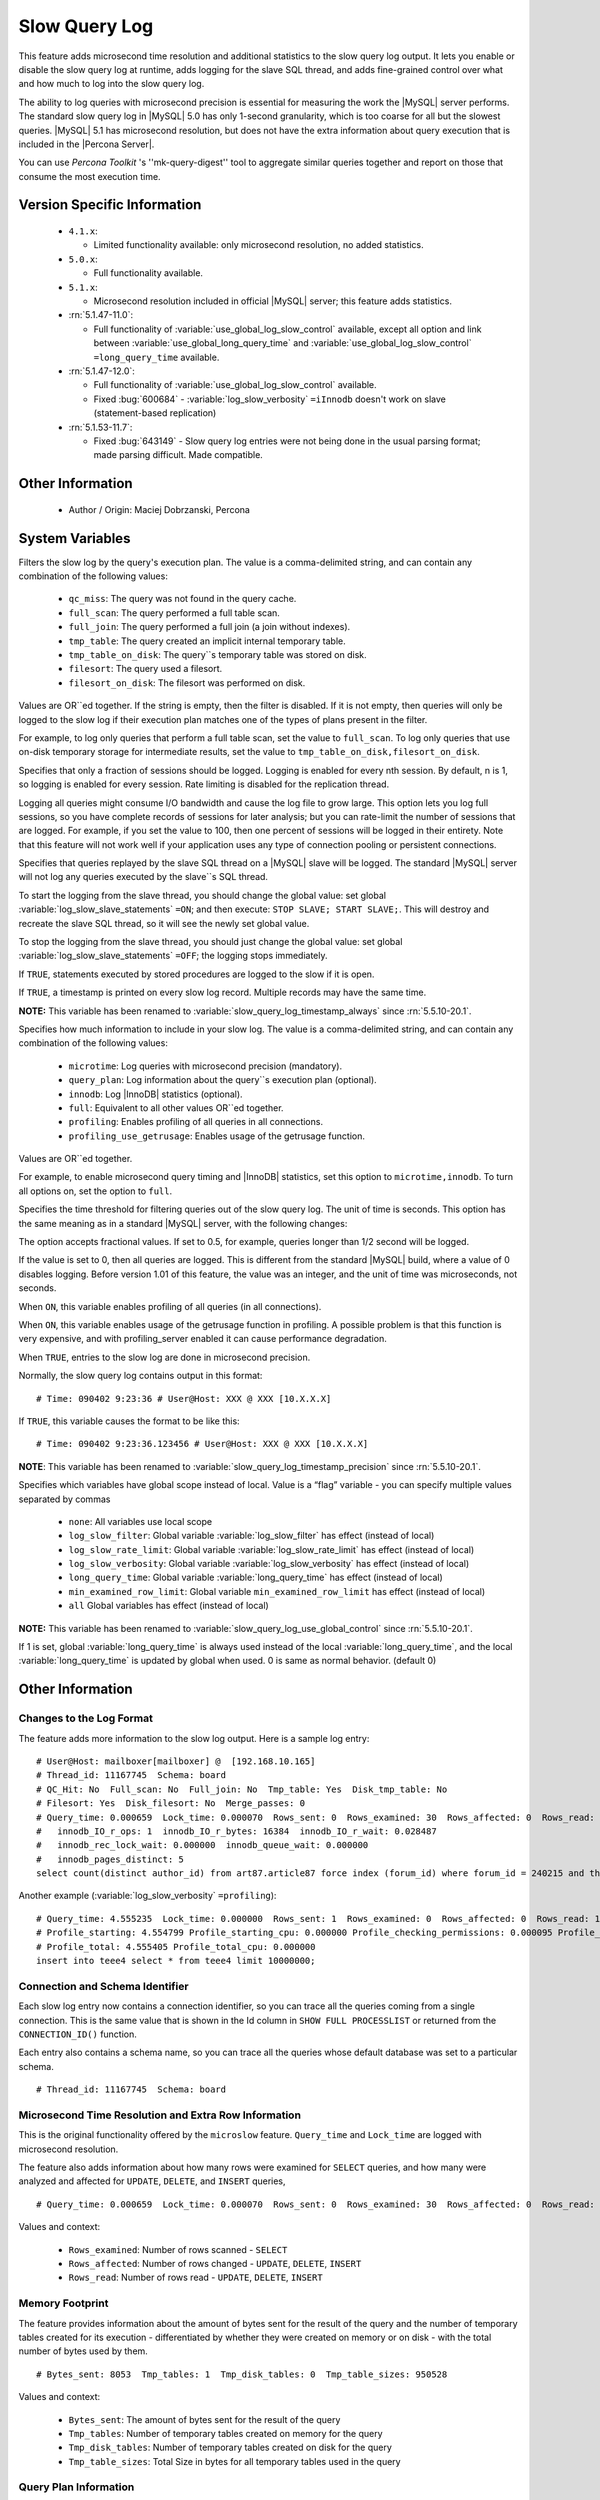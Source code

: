 .. _slow_extended:

================
 Slow Query Log
================

This feature adds microsecond time resolution and additional statistics to the slow query log output. It lets you enable or disable the slow query log at runtime, adds logging for the slave SQL thread, and adds fine-grained control over what and how much to log into the slow query log.

The ability to log queries with microsecond precision is essential for measuring the work the |MySQL| server performs. The standard slow query log in |MySQL| 5.0 has only 1-second granularity, which is too coarse for all but the slowest queries. |MySQL| 5.1 has microsecond resolution, but does not have the extra information about query execution that is included in the |Percona Server|.

You can use *Percona Toolkit* 's ''mk-query-digest'' tool to aggregate similar queries together and report on those that consume the most execution time.


Version Specific Information
============================

  * ``4.1.x``:

    * Limited functionality available: only microsecond resolution, no added statistics.

  * ``5.0.x``:

    * Full functionality available.

  * ``5.1.x``:

    * Microsecond resolution included in official |MySQL| server; this feature adds statistics.

  * :rn:`5.1.47-11.0`:

    * Full functionality of :variable:`use_global_log_slow_control` available, except all option and link between :variable:`use_global_long_query_time` and :variable:`use_global_log_slow_control` ``=long_query_time`` available.

  * :rn:`5.1.47-12.0`:

    * Full functionality of :variable:`use_global_log_slow_control` available.

    * Fixed :bug:`600684` - :variable:`log_slow_verbosity` ``=iInnodb`` doesn't work on slave (statement-based replication)

  * :rn:`5.1.53-11.7`:

    * Fixed :bug:`643149` - Slow query log entries were not being done in the usual parsing format; made parsing difficult. Made compatible.


Other Information
=================

  * Author / Origin:
    Maciej Dobrzanski, Percona

System Variables
================

.. variable:: log_slow_filter

     :cli: Yes
     :conf: Yes
     :scope: Global, Session
     :dyn: Yes

Filters the slow log by the query's execution plan. The value is a comma-delimited string, and can contain any combination of the following values:

  * ``qc_miss``:
    The query was not found in the query cache.

  * ``full_scan``:
    The query performed a full table scan.

  * ``full_join``:
    The query performed a full join (a join without indexes).

  * ``tmp_table``:
    The query created an implicit internal temporary table.

  * ``tmp_table_on_disk``:
    The query``s temporary table was stored on disk.

  * ``filesort``:
    The query used a filesort.

  * ``filesort_on_disk``:
    The filesort was performed on disk.

Values are OR``ed together. If the string is empty, then the filter is disabled. If it is not empty, then queries will only be logged to the slow log if their execution plan matches one of the types of plans present in the filter.

For example, to log only queries that perform a full table scan, set the value to ``full_scan``. To log only queries that use on-disk temporary storage for intermediate results, set the value to ``tmp_table_on_disk,filesort_on_disk``.

.. variable:: log_slow_rate_limit

     :cli: Yes
     :conf: Yes
     :scope: Global, session
     :dyn: Yes

Specifies that only a fraction of sessions should be logged. Logging is enabled for every nth session. By default, n is 1, so logging is enabled for every session. Rate limiting is disabled for the replication thread.

Logging all queries might consume I/O bandwidth and cause the log file to grow large. This option lets you log full sessions, so you have complete records of sessions for later analysis; but you can rate-limit the number of sessions that are logged. For example, if you set the value to 100, then one percent of sessions will be logged in their entirety. Note that this feature will not work well if your application uses any type of connection pooling or persistent connections.


.. variable:: log_slow_slave_statements

     :cli: Yes
     :conf: Yes
     :scope: Global, session
     :dyn: Yes (in 5.1 releases only)

Specifies that queries replayed by the slave SQL thread on a |MySQL| slave will be logged. The standard |MySQL| server will not log any queries executed by the slave``s SQL thread.

To start the logging from the slave thread, you should change the global value: set global :variable:`log_slow_slave_statements` ``=ON``; and then execute: ``STOP SLAVE; START SLAVE;``. This will destroy and recreate the slave SQL thread, so it will see the newly set global value.

To stop the logging from the slave thread, you should just change the global value: set global :variable:`log_slow_slave_statements` ``=OFF``; the logging stops immediately.


.. variable:: log_slow_sp_statements

     :cli: Yes
     :conf: Yes
     :scope: Global
     :dyn: Yes
     :vartype: Boolean
     :default: TRUE
     :range: TRUE/FALSE

If ``TRUE``, statements executed by stored procedures are logged to the slow if it is open.

.. variable:: log_slow_timestamp_every

     :cli: Yes
     :conf: Yes
     :scope: Global
     :dyn: Yes
     :vartype: Boolean
     :default: FALSE
     :range: TRUE/FALSE

If ``TRUE``, a timestamp is printed on every slow log record. Multiple records may have the same time.

**NOTE:** This variable has been renamed to :variable:`slow_query_log_timestamp_always` since :rn:`5.5.10-20.1`.


.. variable:: log_slow_verbosity

     :cli: Yes
     :conf: Yes
     :scope: Global, session
     :dyn: Yes
     :version 5.5.8-20.0: Added ``profiling`` and ``profiling_use_getrusage``

Specifies how much information to include in your slow log. The value is a comma-delimited string, and can contain any combination of the following values:

  * ``microtime``:
    Log queries with microsecond precision (mandatory).

  * ``query_plan``:
    Log information about the query``s execution plan (optional).

  * ``innodb``:
    Log |InnoDB| statistics (optional).

  * ``full``:
    Equivalent to all other values OR``ed together.

  * ``profiling``:
    Enables profiling of all queries in all connections.

  * ``profiling_use_getrusage``:
    Enables usage of the getrusage function.

Values are OR``ed together.

For example, to enable microsecond query timing and |InnoDB| statistics, set this option to ``microtime,innodb``. To turn all options on, set the option to ``full``.

.. variable:: long_query_time

     :cli: Yes
     :conf: Yes
     :scope: Global, session
     :dyn: Yes

Specifies the time threshold for filtering queries out of the slow query log. The unit of time is seconds. This option has the same meaning as in a standard |MySQL| server, with the following changes:

The option accepts fractional values. If set to 0.5, for example, queries longer than 1/2 second will be logged.

If the value is set to 0, then all queries are logged. This is different from the standard |MySQL| build, where a value of 0 disables logging.
Before version 1.01 of this feature, the value was an integer, and the unit of time was microseconds, not seconds.

.. variable:: profiling_server

     :cli: Yes
     :conf: Yes
     :scope: Global
     :dyn: Yes
     :vartype: BOOL
     :default: OFF
     :range: ON/OFF

When ``ON``, this variable enables profiling of all queries (in all connections).


.. variable:: profiling_use_getrusage

     :cli: Yes
     :conf: Yes
     :scope: Global
     :dyn: Yes
     :vartype: BOOL
     :default: OFF
     :range: ON/OFF

When ``ON``, this variable enables usage of the getrusage function in profiling. A possible problem is that this function is very expensive, and with profiling_server enabled it can cause performance degradation.

.. variable:: slow_query_log_microseconds_timestamp

     :cli: Yes
     :conf: Yes
     :scope: Global
     :dyn: Yes
     :vartype: Boolean
     :default: FALSE
     :range: TRUE/FALSE

When ``TRUE``, entries to the slow log are done in microsecond precision.

Normally, the slow query log contains output in this format: ::

  # Time: 090402 9:23:36 # User@Host: XXX @ XXX [10.X.X.X]

If ``TRUE``, this variable causes the format to be like this: ::

  # Time: 090402 9:23:36.123456 # User@Host: XXX @ XXX [10.X.X.X]

**NOTE**: This variable has been renamed to :variable:`slow_query_log_timestamp_precision` since :rn:`5.5.10-20.1`.


.. variable:: use_global_slow_control

     :cli: Yes
     :conf: Yes
     :scope: Global
     :dyn: Yes
     :default: None
     :version 5.5.10-20.1: Renamed to :variable:`slow_query_log_use_global_control`

Specifies which variables have global scope instead of local. Value is a “flag” variable - you can specify multiple values separated by commas

  * ``none``:
    All variables use local scope

  * ``log_slow_filter``:
    Global variable :variable:`log_slow_filter` has effect (instead of local)

  * ``log_slow_rate_limit``:
    Global variable :variable:`log_slow_rate_limit` has effect (instead of local)

  * ``log_slow_verbosity``:
    Global variable :variable:`log_slow_verbosity` has effect (instead of local)

  * ``long_query_time``:
    Global variable :variable:`long_query_time` has effect (instead of local)

  * ``min_examined_row_limit``:
    Global variable ``min_examined_row_limit`` has effect (instead of local)

  * ``all``
    Global variables has effect (instead of local)

**NOTE:** This variable has been renamed to  :variable:`slow_query_log_use_global_control` since :rn:`5.5.10-20.1`.

.. variable:: use_global_long_query_time

     :cli: Yes
     :conf: Yes
     :scope: Global
     :dyn: Yes

If 1 is set, global :variable:`long_query_time` is always used instead of the local :variable:`long_query_time`, and the local :variable:`long_query_time` is updated by global when used. 0 is same as normal behavior. (default 0)

Other Information
=================

Changes to the Log Format
-------------------------

The feature adds more information to the slow log output. Here is a sample log entry: ::

  # User@Host: mailboxer[mailboxer] @  [192.168.10.165]
  # Thread_id: 11167745  Schema: board
  # QC_Hit: No  Full_scan: No  Full_join: No  Tmp_table: Yes  Disk_tmp_table: No
  # Filesort: Yes  Disk_filesort: No  Merge_passes: 0
  # Query_time: 0.000659  Lock_time: 0.000070  Rows_sent: 0  Rows_examined: 30  Rows_affected: 0  Rows_read: 30
  #   innodb_IO_r_ops: 1  innodb_IO_r_bytes: 16384  innodb_IO_r_wait: 0.028487
  #   innodb_rec_lock_wait: 0.000000  innodb_queue_wait: 0.000000
  #   innodb_pages_distinct: 5
  select count(distinct author_id) from art87.article87 force index (forum_id) where forum_id = 240215 and thread_id = ``710575`` 

Another example (:variable:`log_slow_verbosity` ``=profiling``): ::

  # Query_time: 4.555235  Lock_time: 0.000000  Rows_sent: 1  Rows_examined: 0  Rows_affected: 0  Rows_read: 1
  # Profile_starting: 4.554799 Profile_starting_cpu: 0.000000 Profile_checking_permissions: 0.000095 Profile_checking_permissions_cpu: 0.000000 Profile_Opening_tables: 0.000088 Profile_Opening_tables_cpu: 0.000000 Profile_init: 0.000056 Profile_init_cpu: 0.000000 Profile_optimizing: 0.000046 Profile_optimizing_cpu: 0.000000 Profile_executing: 0.000098 Profile_executing_cpu: 0.000000 Profile_end: 0.000049 Profile_end_cpu: 0.000000 Profile_query_end: 0.000045 Profile_query_end_cpu: 0.000000 Profile_freeing_items: 0.000084 Profile_freeing_items_cpu: 0.000000 Profile_logging_slow_query: 0.000045 Profile_logging_slow_query_cpu: 0.000000 
  # Profile_total: 4.555405 Profile_total_cpu: 0.000000 
  insert into teee4 select * from teee4 limit 10000000;

Connection and Schema Identifier
--------------------------------

Each slow log entry now contains a connection identifier, so you can trace all the queries coming from a single connection. This is the same value that is shown in the Id column in ``SHOW FULL PROCESSLIST`` or returned from the ``CONNECTION_ID()`` function.

Each entry also contains a schema name, so you can trace all the queries whose default database was set to a particular schema. ::

  # Thread_id: 11167745  Schema: board

Microsecond Time Resolution and Extra Row Information
-----------------------------------------------------

This is the original functionality offered by the ``microslow`` feature. ``Query_time`` and ``Lock_time`` are logged with microsecond resolution.

The feature also adds information about how many rows were examined for ``SELECT`` queries, and how many were analyzed and affected for ``UPDATE``, ``DELETE``, and ``INSERT`` queries, ::

  # Query_time: 0.000659  Lock_time: 0.000070  Rows_sent: 0  Rows_examined: 30  Rows_affected: 0  Rows_read: 30

Values and context:

  * ``Rows_examined``:
    Number of rows scanned - ``SELECT``

  * ``Rows_affected``:
    Number of rows changed - ``UPDATE``, ``DELETE``, ``INSERT``

  * ``Rows_read``:
    Number of rows read - ``UPDATE``, ``DELETE``, ``INSERT``

Memory Footprint
----------------

The feature provides information about the amount of bytes sent for the result of the query and the number of temporary tables created for its execution - differentiated by whether they were created on memory or on disk - with the total number of bytes used by them. ::

  # Bytes_sent: 8053  Tmp_tables: 1  Tmp_disk_tables: 0  Tmp_table_sizes: 950528

Values and context:

  * ``Bytes_sent``:
    The amount of bytes sent for the result of the query

  * ``Tmp_tables``:
    Number of temporary tables created on memory for the query

  * ``Tmp_disk_tables``:
    Number of temporary tables created on disk for the query

  * ``Tmp_table_sizes``:
    Total Size in bytes for all temporary tables used in the query


Query Plan Information
----------------------

Each query can be executed in various ways. For example, it may use indexes or do a full table scan, or a temporary table may be needed. These are the things that you can usually see by running ``EXPLAIN`` on the query. The feature will now allow you to see the most important facts about the execution in the log file. ::

  # QC_Hit: No  Full_scan: No  Full_join: No  Tmp_table: Yes  Disk_tmp_table: No
  # Filesort: Yes  Disk_filesort: No  Merge_passes: 0

The values and their meanings are documented with the :variable:`log_slow_filter` option.

|InnoDB| Usage Information
--------------------------

The final part of the output is the |InnoDB| usage statistics. |MySQL| currently shows many per-session statistics for operations with ``SHOW SESSION STATUS``, but that does not include those of |InnoDB|, which are always global and shared by all threads. This feature lets you see those values for a given query. ::

  # innodb_IO_r_ops: 1  innodb_IO_r_bytes: 16384  innodb_IO_r_wait: 0.028487
  # innodb_rec_lock_wait: 0.000000  innodb_queue_wait: 0.000000
  # innodb_pages_distinct: 5

Values:

  * ``innodb_IO_r_ops``:
    Counts the number of page read operations scheduled. The actual number of read operations may be different, but since this can be done asynchronously, there is no good way to measure it.

  * ``innodb_IO_r_bytes``:
    Similar to innodb_IO_r_ops, but the unit is bytes.

  * ``innodb_IO_r_wait``:
    Shows how long (in seconds) it took |InnoDB| to actually read the data from storage.

  * ``innodb_rec_lock_wait``:
    Shows how long (in seconds) the query waited for row locks.

  * ``innodb_queue_wait``:
    Shows how long (in seconds) the query spent either waiting to enter the |InnoDB| queue or inside that queue waiting for execution.

  * ``innodb_pages_distinct``:
    Counts approximately the number of unique pages the query accessed. The approximation is based on a small hash array representing the entire buffer pool, because it could take a lot of memory to map all the pages. The inaccuracy grows with the number of pages accessed by a query, because there is a higher probability of hash collisions.

If the query did not use |InnoDB| tables, that information is written into the log instead of the above statistics.

Related Reading
===============

  * http://www.mysqlperformanceblog.com/2009/02/10/impact-of-logging-on-mysql%E2%80%99s-performance/

  * `log_slow_filter Usage <http://www.mysqlperformanceblog.com/2008/09/22/finding-what-created_tmp_disk_tables-with-log_slow_filter/>`_

  * `Blueprint in Launchpad <https://blueprints.launchpad.net/percona-server/+spec/microseconds-in-query-log>`_
